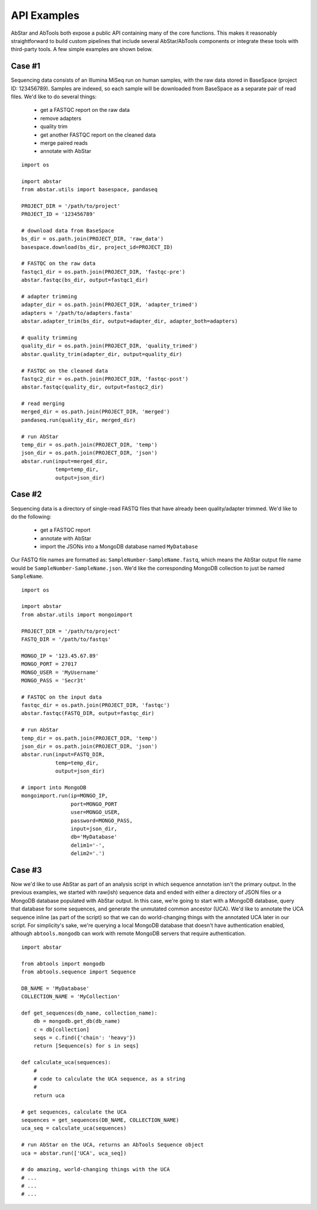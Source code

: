 .. _APIexamples:

API Examples
============

AbStar and AbTools both expose a public API containing many of the core functions.
This makes it reasonably straightforward to build custom pipelines that include
several AbStar/AbTools components or integrate these tools with third-party tools. 
A few simple examples are shown below.

Case #1
-------
Sequencing data consists of an Illumina MiSeq run on human samples, with the raw data
stored in BaseSpace (project ID: 123456789). Samples are indexed, so each sample will 
be downloaded from BaseSpace as a separate pair of read files. We'd like to do several things:

  - get a FASTQC report on the raw data
  - remove adapters
  - quality trim
  - get another FASTQC report on the cleaned data
  - merge paired reads
  - annotate with AbStar

::

    import os

    import abstar
    from abstar.utils import basespace, pandaseq

    PROJECT_DIR = '/path/to/project'
    PROJECT_ID = '123456789'

    # download data from BaseSpace
    bs_dir = os.path.join(PROJECT_DIR, 'raw_data')
    basespace.download(bs_dir, project_id=PROJECT_ID)

    # FASTQC on the raw data
    fastqc1_dir = os.path.join(PROJECT_DIR, 'fastqc-pre')
    abstar.fastqc(bs_dir, output=fastqc1_dir)

    # adapter trimming
    adapter_dir = os.path.join(PROJECT_DIR, 'adapter_trimed')
    adapters = '/path/to/adapters.fasta'
    abstar.adapter_trim(bs_dir, output=adapter_dir, adapter_both=adapters)

    # quality trimming
    quality_dir = os.path.join(PROJECT_DIR, 'quality_trimed')
    abstar.quality_trim(adapter_dir, output=quality_dir)

    # FASTQC on the cleaned data
    fastqc2_dir = os.path.join(PROJECT_DIR, 'fastqc-post')
    abstar.fastqc(quality_dir, output=fastqc2_dir)

    # read merging
    merged_dir = os.path.join(PROJECT_DIR, 'merged')
    pandaseq.run(quality_dir, merged_dir)

    # run AbStar
    temp_dir = os.path.join(PROJECT_DIR, 'temp')
    json_dir = os.path.join(PROJECT_DIR, 'json')
    abstar.run(input=merged_dir,
               temp=temp_dir,
               output=json_dir)



Case #2
-------
Sequencing data is a directory of single-read FASTQ files that have already been quality/adapter trimmed. 
We'd like to do the following:

  - get a FASTQC report
  - annotate with AbStar
  - import the JSONs into a MongoDB database named ``MyDatabase``

Our FASTQ file names are formatted as: ``SampleNumber-SampleName.fastq``, which means the AbStar output
file name would be ``SampleNumber-SampleName.json``. We'd like the corresponding MongoDB collection 
to just be named ``SampleName``.

::

    import os

    import abstar
    from abstar.utils import mongoimport

    PROJECT_DIR = '/path/to/project'
    FASTQ_DIR = '/path/to/fastqs'

    MONGO_IP = '123.45.67.89'
    MONGO_PORT = 27017
    MONGO_USER = 'MyUsername'
    MONGO_PASS = 'Secr3t'

    # FASTQC on the input data
    fastqc_dir = os.path.join(PROJECT_DIR, 'fastqc')
    abstar.fastqc(FASTQ_DIR, output=fastqc_dir)

    # run AbStar
    temp_dir = os.path.join(PROJECT_DIR, 'temp')
    json_dir = os.path.join(PROJECT_DIR, 'json')
    abstar.run(input=FASTQ_DIR,
               temp=temp_dir,
               output=json_dir)

    # import into MongoDB
    mongoimport.run(ip=MONGO_IP,
                    port=MONGO_PORT
                    user=MONGO_USER,
                    password=MONGO_PASS,
                    input=json_dir,
                    db='MyDatabase'
                    delim1='-',
                    delim2='.')


Case #3
-------
Now we'd like to use AbStar as part of an analysis script in which sequence annotation 
isn't the primary output. In the previous
examples, we started with raw(ish) sequence data and ended with either a directory of 
JSON files or a MongoDB database populated with AbStar output. In this case, we're 
going to start with a MongoDB database, query that database for some sequences, and 
generate the unmutated common ancestor (UCA). We'd like to annotate the UCA sequence 
inline (as part of the script) so that we can do world-changing things with the 
annotated UCA later in our script. For simplicity's sake, we're querying a local MongoDB 
database that doesn't have authentication enabled, although ``abtools.mongodb`` can 
work with remote MongoDB servers that require authentication.

::

    import abstar

    from abtools import mongodb
    from abtools.sequence import Sequence

    DB_NAME = 'MyDatabase'
    COLLECTION_NAME = 'MyCollection'

    def get_sequences(db_name, collection_name):
        db = mongodb.get_db(db_name)
        c = db[collection]
        seqs = c.find({'chain': 'heavy'})
        return [Sequence(s) for s in seqs]

    def calculate_uca(sequences):
        #
        # code to calculate the UCA sequence, as a string
        #
        return uca

    # get sequences, calculate the UCA
    sequences = get_sequences(DB_NAME, COLLECTION_NAME)
    uca_seq = calculate_uca(sequences)

    # run AbStar on the UCA, returns an AbTools Sequence object
    uca = abstar.run(['UCA', uca_seq])

    # do amazing, world-changing things with the UCA
    # ...
    # ...
    # ... 
